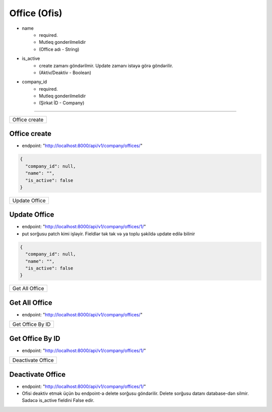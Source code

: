 #############
Office (Ofis)
#############

- name
    - required. 
    - Mutleq gonderilmelidir
    - (Office adı - String)
- is_active
    - create zamanı göndərilmir. Update zamanı istəyə görə göndərilir. 
    - (Aktiv/Deaktiv - Boolean)
- company_id
    - required. 
    - Mutleq gonderilmelidir
    - (Şirkət İD - Company)

=====

+--------------+
|Office create |
+--------------+

Office create
-------------

- endpoint: "http://localhost:8000/api/v1/company/offices/"

.. code:: json

  {
    "company_id": null,
    "name": "",
    "is_active": false
  }

+--------------+
|Update Office |
+--------------+

Update Office
-------------

- endpoint: "http://localhost:8000/api/v1/company/offices/1/"
- put sorğusu patch kimi işləyir. Fieldlər tək tək və ya toplu şəkildə update edilə bilinir

.. code:: json

  {
    "company_id": null,
    "name": "",
    "is_active": false
  }

+---------------+
|Get All Office |
+---------------+

Get All Office
--------------

- endpoint: "http://localhost:8000/api/v1/company/offices/"


+-----------------+
|Get Office By ID |
+-----------------+

Get Office By ID
----------------

- endpoint: "http://localhost:8000/api/v1/company/offices/1/"

+------------------+
|Deactivate Office |
+------------------+

Deactivate Office
-----------------

- endpoint: "http://localhost:8000/api/v1/company/offices/1/"
- Ofisi deaktiv etmək üçün bu endpoint-ə delete sorğusu göndərilir. Delete sorğusu datanı database-dən silmir. Sadəcə is_active fieldini False edir.